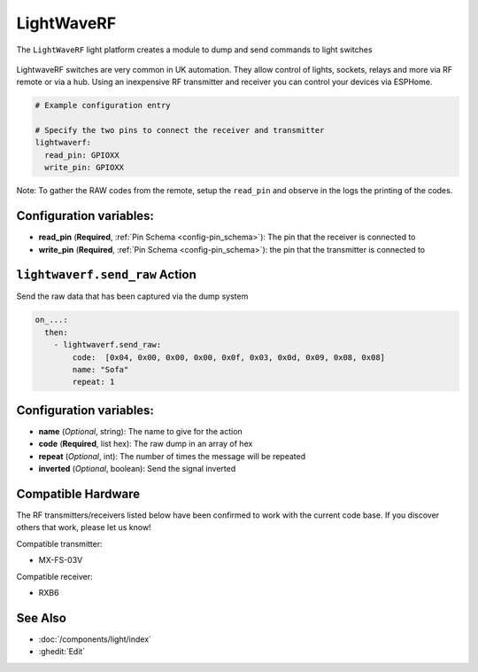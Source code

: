 LightWaveRF
===========

.. seo::
    :description: LightWaveRF Switch Lights
    :image: brightness-medium.svg

The ``LightWaveRF`` light platform creates a module to dump and send commands to light switches

.. figure:: images/lightwaverf.jpg
    :align: center
    :width: 40.0%

LightwaveRF switches are very common in UK automation. They allow control of lights, sockets, relays and more via RF remote or via a hub.
Using an inexpensive RF transmitter and receiver you can control your devices via ESPHome.



.. code-block:: yaml

    # Example configuration entry

    # Specify the two pins to connect the receiver and transmitter
    lightwaverf:
      read_pin: GPIOXX
      write_pin: GPIOXX


Note: To gather the RAW codes from the remote, setup the ``read_pin`` and observe in the logs the printing of the codes.

Configuration variables:
------------------------

- **read_pin** (**Required**, :ref:`Pin Schema <config-pin_schema>`): The pin that the receiver is connected to
- **write_pin** (**Required**, :ref:`Pin Schema <config-pin_schema>`): the pin that the transmitter is connected to


.. lightwaverf.send_raw:


``lightwaverf.send_raw`` Action
--------------------------------

Send the raw data that has been captured via the dump system

.. code-block:: yaml

    on_...:
      then:
        - lightwaverf.send_raw:
            code:  [0x04, 0x00, 0x00, 0x00, 0x0f, 0x03, 0x0d, 0x09, 0x08, 0x08]
            name: "Sofa"
            repeat: 1

Configuration variables:
------------------------

- **name** (*Optional*, string): The name to give for the action
- **code** (**Required**, list hex): The raw dump in an array of hex
- **repeat** (*Optional*, int): The number of times the message will be repeated
- **inverted** (*Optional*, boolean): Send the signal inverted


Compatible Hardware
-------------------

The RF transmitters/receivers listed below have been confirmed to work with the current code base. If you discover others that work, please let us know!

Compatible transmitter:

- MX-FS-03V

Compatible receiver:

- RXB6


See Also
--------

- :doc:`/components/light/index`
- :ghedit:`Edit`
